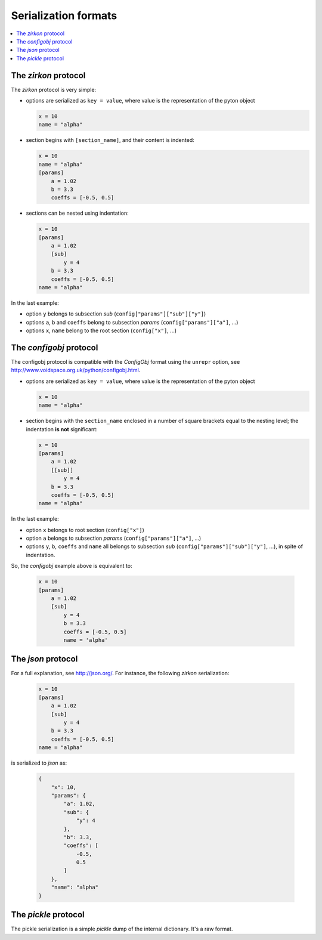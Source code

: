 .. _serialization formats:

=======================
 Serialization formats
=======================

.. contents::
    :local:
    :depth: 2

The *zirkon* protocol
=====================

The *zirkon* protocol is very simple:

* options are serialized as ``key = value``, where value is the representation of the pyton object

  .. code-block:: python

     x = 10
     name = "alpha"

* section begins with ``[section_name]``, and their content is indented:

  .. code-block:: python

     x = 10
     name = "alpha"
     [params]
         a = 1.02
         b = 3.3
         coeffs = [-0.5, 0.5]

* sections can be nested using indentation:

  .. code-block:: python

     x = 10
     [params]
         a = 1.02
         [sub]
             y = 4
         b = 3.3
         coeffs = [-0.5, 0.5]
     name = "alpha"

In the last example:

* option ``y`` belongs to subsection *sub* (``config["params"]["sub"]["y"]``)
* options ``a``, ``b`` and ``coeffs`` belong to subsection *params* (``config["params"]["a"]``, ...)
* options ``x``, ``name`` belong to the root section (``config["x"]``, ...)

The *configobj* protocol
========================

The configobj protocol is compatible with the *ConfigObj* format using the ``unrepr`` option, see http://www.voidspace.org.uk/python/configobj.html.

* options are serialized as ``key = value``, where value is the representation of the pyton object

  .. code-block:: python

     x = 10
     name = "alpha"

* section begins with the ``section_name`` enclosed in a number of square brackets equal to the nesting level; the indentation **is not** significant:

  .. code-block:: python

     x = 10
     [params]
         a = 1.02
         [[sub]]
             y = 4
         b = 3.3
         coeffs = [-0.5, 0.5]
     name = "alpha"

In the last example:

* option ``x`` belongs to root section (``config["x"]``)
* option ``a`` belongs to subsection *params* (``config["params"]["a"]``, ...)
* options ``y``, ``b``, ``coeffs`` and ``name`` all belongs to subsection *sub* (``config["params"]["sub"]["y"]``, ...), in spite of indentation.

So, the *configobj* example above is equivalent to:

  .. code-block:: python

     x = 10
     [params]
         a = 1.02
         [sub]
             y = 4
             b = 3.3
             coeffs = [-0.5, 0.5]
             name = 'alpha'


The *json* protocol
===================

For a full explanation, see http://json.org/. For instance, the following *zirkon* serialization:

  .. code-block:: python

     x = 10
     [params]
         a = 1.02
         [sub]
             y = 4
         b = 3.3
         coeffs = [-0.5, 0.5]
     name = "alpha"

is serialized to *json* as:

  .. code-block:: python

     {
         "x": 10,
         "params": {
             "a": 1.02,
             "sub": {
                 "y": 4
             },
             "b": 3.3,
             "coeffs": [
                 -0.5,
                 0.5
             ]
         },
         "name": "alpha"
     }

The *pickle* protocol
=====================

The pickle serialization is a simple *pickle* dump of the internal dictionary. It's a raw format.

